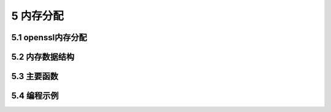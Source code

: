 ###############
5 内存分配
###############


*********************
5.1 openssl内存分配
*********************

*********************
5.2 内存数据结构
*********************

*********************
5.3 主要函数
*********************

*********************
5.4 编程示例
*********************

